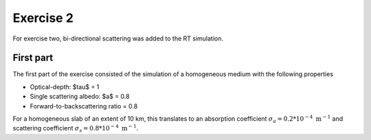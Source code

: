 Exercise 2
----------

For exercise two, bi-directional scattering was added to the RT simulation.


First part
==========

The first part of the exercise consisted of the simulation of a homogeneous
medium with the following properties

- Optical-depth: $\tau$ = 1
- Single scattering albedo: $a$ = 0.8
- Forward-to-backscattering ratio = 0.8

For a homogeneous slab of an extent of 10 km, this translates to an
absorption coefficient :math:`\sigma_a = 0.2 * 10^{-4}\ \text{m}^{-1}` and
scattering coefficient :math:`\sigma_s = 0.8 * 10^{-4}\ \text{m}^{-1}`.
